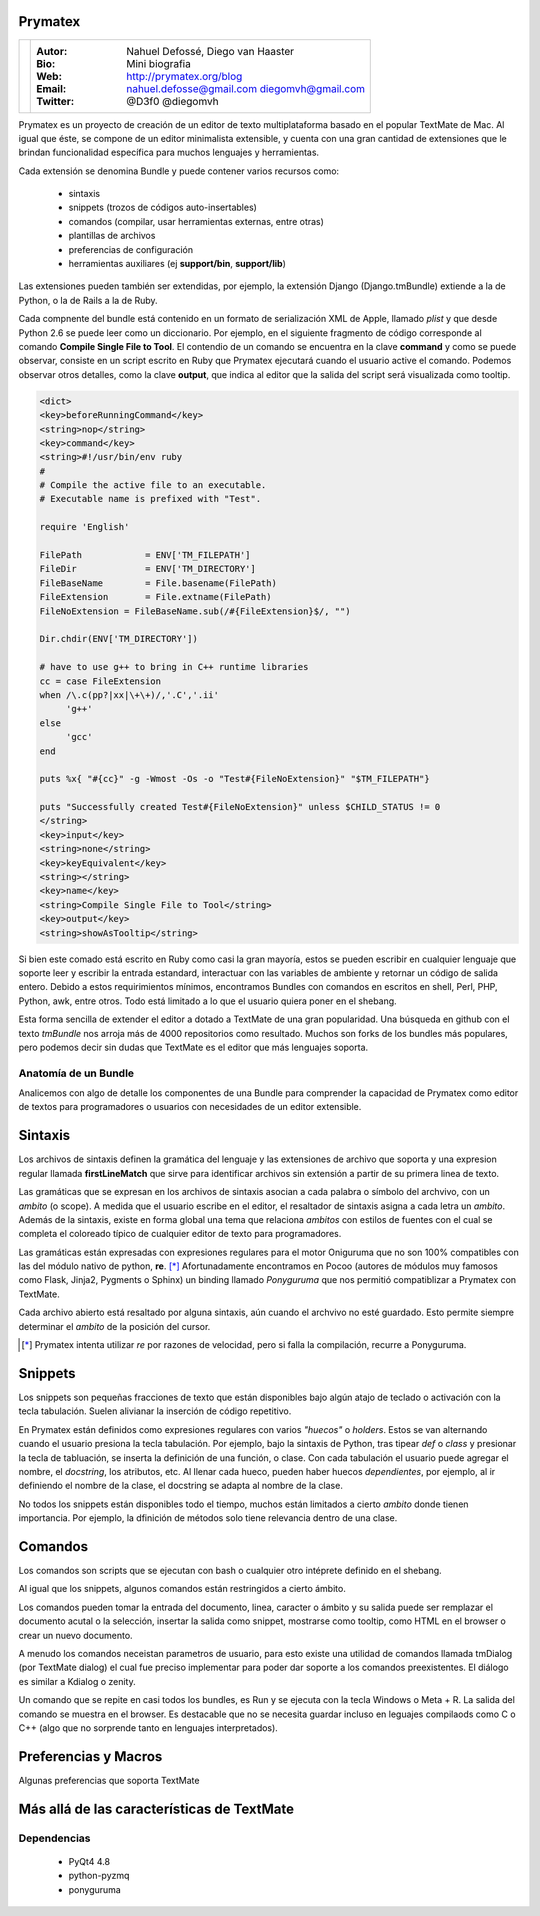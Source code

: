 Prymatex
=================

.. class:: endnote

+-------------------------------+-----------------------------------------------------------------+
| .. image:: imagenes/me.jpg    |                                                                 |
| .. image:: imagenes/die.jpg   | :Autor: Nahuel Defossé, Diego van Haaster                       |
|    :class: right foto         |                                                                 |
|                               | :Bio:                                                           |
|                               |     Mini biografia                                              |
|                               |                                                                 |
|                               | :Web: http://prymatex.org/blog                                  |
|                               |                                                                 |
|                               | :Email: nahuel.defosse@gmail.com diegomvh@gmail.com             |
|                               |                                                                 |
|                               | :Twitter: @D3f0 @diegomvh                                       |
+-------------------------------+-----------------------------------------------------------------+


Prymatex es un proyecto de creación de un editor de texto
multiplataforma basado en el popular TextMate de Mac.
Al igual que éste, se compone de un editor minimalista extensible,
y cuenta con una gran cantidad de extensiones que le brindan funcionalidad específica
para muchos lenguajes y herramientas.


Cada extensión se denomina Bundle y puede contener 
varios recursos como:

  - sintaxis
  
  - snippets (trozos de códigos auto-insertables)
  
  - comandos (compilar, usar herramientas externas, entre
    otras)
    
  - plantillas de archivos
  
  - preferencias de configuración
  
  - herramientas auxiliares (ej **support/bin**,
    **support/lib**)

Las extensiones pueden también ser extendidas, por
ejemplo, la extensión Django (Django.tmBundle) extiende
a la de Python, o la de Rails a la de Ruby.

Cada compnente del bundle está contenido en un formato
de serialización XML de Apple, llamado *plist* y que 
desde Python 2.6 se puede leer como un diccionario. Por ejemplo, 
en el siguiente fragmento de código corresponde 
al comando **Compile Single File to Tool**. 
El contendio de un comando se encuentra en la clave **command** y
como se puede observar, consiste en un script escrito en Ruby que 
Prymatex ejecutará cuando  el usuario active el comando. 
Podemos observar otros detalles, como la clave **output**,
que indica al editor que la salida del script será visualizada
como tooltip.


.. code-block:: XML

    <dict>
    <key>beforeRunningCommand</key>
    <string>nop</string>
    <key>command</key>
    <string>#!/usr/bin/env ruby
    #
    # Compile the active file to an executable.
    # Executable name is prefixed with "Test".

    require 'English'

    FilePath		= ENV['TM_FILEPATH']
    FileDir		= ENV['TM_DIRECTORY']
    FileBaseName	= File.basename(FilePath)
    FileExtension	= File.extname(FilePath)
    FileNoExtension = FileBaseName.sub(/#{FileExtension}$/, "")

    Dir.chdir(ENV['TM_DIRECTORY'])

    # have to use g++ to bring in C++ runtime libraries
    cc = case FileExtension
    when /\.c(pp?|xx|\+\+)/,'.C','.ii'
         'g++'
    else
         'gcc'
    end

    puts %x{ "#{cc}" -g -Wmost -Os -o "Test#{FileNoExtension}" "$TM_FILEPATH"}

    puts "Successfully created Test#{FileNoExtension}" unless $CHILD_STATUS != 0
    </string>
    <key>input</key>
    <string>none</string>
    <key>keyEquivalent</key>
    <string></string>
    <key>name</key>
    <string>Compile Single File to Tool</string>
    <key>output</key>
    <string>showAsTooltip</string>
    
Si bien este comado está escrito en Ruby como casi la gran mayoría,
estos se pueden escribir en cualquier lenguaje que soporte leer y 
escribir la entrada estandard, interactuar con las variables de ambiente
y retornar un código de salida entero. Debido a estos requirimientos mínimos,
encontramos Bundles con comandos en escritos en shell, Perl, PHP, Python, 
awk, entre otros. Todo está limitado a lo que el usuario quiera 
poner en el shebang.


Esta forma sencilla de extender el editor a dotado a TextMate de 
una gran popularidad. Una búsqueda en github con el texto *tmBundle*
nos arroja más de 4000 repositorios como resultado. Muchos son forks
de los bundles más populares, pero podemos decir sin dudas que TextMate es el 
editor que más lenguajes soporta.


Anatomía de un Bundle
---------------------

Analicemos con algo de detalle los componentes de una
Bundle para comprender la capacidad de Prymatex como
editor de textos para programadores o usuarios con 
necesidades de un editor extensible.

Sintaxis
========
Los archivos de sintaxis definen la gramática del lenguaje y
las extensiones de archivo que soporta y 
una expresion regular llamada **firstLineMatch** que sirve
para identificar archivos sin extensión a partir de su primera
linea de texto.

Las gramáticas que se expresan en los archivos de sintaxis
asocian a cada palabra o símbolo del archvivo, con un *ambito*
(o scope). A medida que el usuario escribe en el editor, 
el resaltador de sintaxis asigna a cada letra un *ambito*.
Además de la sintaxis, existe en forma global una tema que 
relaciona *ambitos* con estilos de fuentes con el cual se 
completa el coloreado típico de cualquier editor de texto
para programadores.

.. image:: imagenes/themes.png
  :scale: 40%


Las gramáticas están expresadas con expresiones regulares 
para el motor Oniguruma que no son 100% compatibles con las
del módulo nativo de python, **re**. [*]_ Afortunadamente encontramos
en Pocoo (autores de módulos muy famosos como Flask, Jinja2, Pygments
o Sphinx) un binding llamado *Ponyguruma* que nos permitió
compatiblizar a Prymatex con TextMate.

Cada archivo abierto está resaltado por alguna sintaxis, aún
cuando el archvivo no esté guardado. Esto permite siempre determinar
el *ambito* de la posición del cursor. 

.. [*] Prymatex intenta utilizar *re* por razones de velocidad, pero
        si falla la compilación, recurre a Ponyguruma.

Snippets
========

Los snippets son pequeñas fracciones de texto que están
disponibles bajo algún atajo de teclado o activación con
la tecla tabulación. Suelen alivianar la inserción de código
repetitivo.

En Prymatex están definidos como expresiones
regulares con varios *"huecos"* o *holders*. Estos se van
alternando cuando el usuario presiona la tecla tabulación.
Por ejemplo, bajo la sintaxis de Python, tras tipear *def* o
*class* y presionar la tecla de tabluación, se inserta la
definición de una función, o clase. Con cada tabulación
el usuario puede agregar el nombre, el *docstring*, los
atributos, etc. Al llenar cada hueco, pueden haber huecos
*dependientes*, por ejemplo, al ir definiendo el nombre
de la clase, el docstring se adapta al nombre de la clase.

No todos los snippets están disponibles todo el tiempo, 
muchos están limitados a cierto *ambito* donde tienen 
importancia. Por ejemplo, la dfinición de métodos
solo tiene relevancia dentro de una clase.

Comandos
========

Los comandos son scripts que se ejecutan con bash o
cualquier otro intéprete definido en el shebang.

Al igual que los snippets, algunos comandos
están restringidos a cierto ámbito.

Los comandos pueden tomar la entrada del documento,
linea, caracter o ámbito y su salida puede ser
remplazar el documento acutal o la selección, 
insertar la salida como snippet, mostrarse como
tooltip, como HTML en el browser o crear un nuevo
documento.

A menudo los comandos neceistan parametros de usuario, 
para esto existe una utilidad de comandos llamada
tmDialog (por TextMate dialog) el cual fue preciso
implementar para poder dar soporte a los comandos
preexistentes. El diálogo es similar a Kdialog o zenity.

Un comando que se repite en casi todos los bundles, 
es Run y se ejecuta con la tecla Windows o Meta + R.
La salida del comando se muestra en el browser. Es
destacable que no se necesita guardar incluso en 
leguajes compilaods como C o C++ (algo que no sorprende
tanto en lenguajes interpretados).


Preferencias y Macros
=====================

Algunas preferencias que soporta TextMate

Más allá de las características de TextMate
===========================================

Dependencias
------------

    - PyQt4 4.8
    - python-pyzmq
    - ponyguruma
    